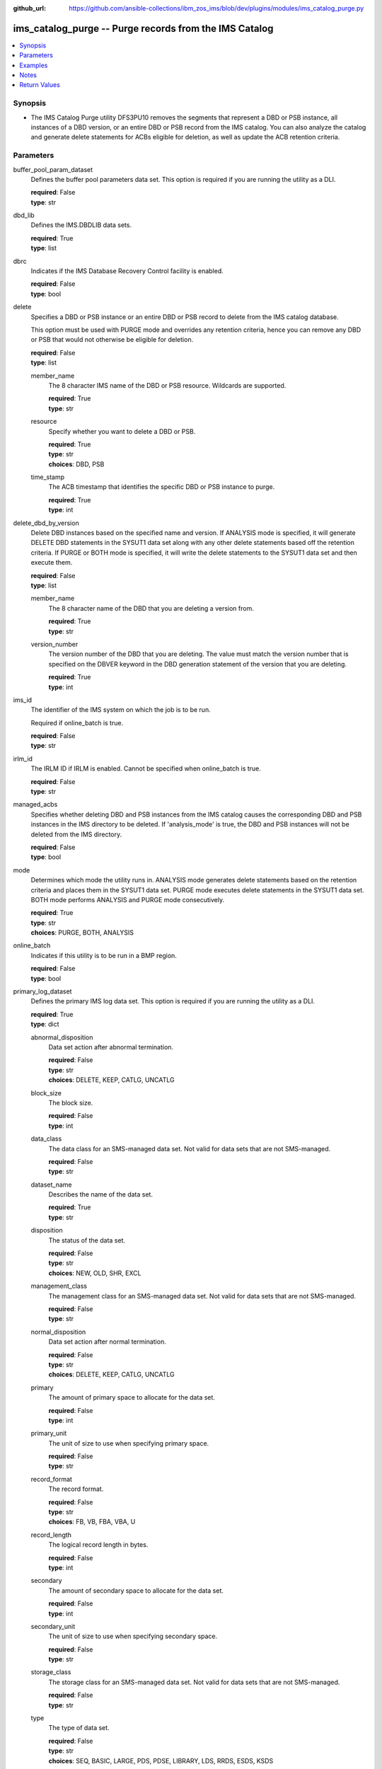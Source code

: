 
:github_url: https://github.com/ansible-collections/ibm_zos_ims/blob/dev/plugins/modules/ims_catalog_purge.py

.. _ims_catalog_purge_module:


ims_catalog_purge -- Purge records from the IMS Catalog
=======================================================



.. contents::
   :local:
   :depth: 1
   

Synopsis
--------
- The IMS Catalog Purge  utility DFS3PU10 removes the segments that represent a DBD or PSB instance, all instances of a DBD version, or an entire DBD or PSB record from the IMS catalog. You can also analyze the catalog and generate delete statements for ACBs eligible for deletion, as well as update the ACB retention criteria.





Parameters
----------


 
     
buffer_pool_param_dataset
  Defines the buffer pool parameters data set. This option is required if you are running the utility as a DLI.


  | **required**: False
  | **type**: str


 
     
dbd_lib
  Defines the IMS.DBDLIB data sets.


  | **required**: True
  | **type**: list


 
     
dbrc
  Indicates if the IMS Database Recovery Control facility is enabled.


  | **required**: False
  | **type**: bool


 
     
delete
  Specifies a DBD or PSB instance or an entire DBD or PSB record to delete from the IMS catalog database.

  This option must be used with PURGE mode and overrides any retention criteria, hence you can remove any DBD or PSB that would not otherwise be eligible for deletion.


  | **required**: False
  | **type**: list


 
     
  member_name
    The 8 character IMS name of the DBD or PSB resource. Wildcards are supported.


    | **required**: True
    | **type**: str


 
     
  resource
    Specify whether you want to delete a DBD or PSB.


    | **required**: True
    | **type**: str
    | **choices**: DBD, PSB


 
     
  time_stamp
    The ACB timestamp that identifies the specific DBD or PSB instance to purge.


    | **required**: True
    | **type**: int



 
     
delete_dbd_by_version
  Delete DBD instances based on the specified name and version. If ANALYSIS mode is specified, it will generate DELETE DBD statements in the SYSUT1 data set along with any other delete statements based off the retention criteria. If PURGE or BOTH mode is specified, it will write the delete statements to the SYSUT1 data set and then execute them.


  | **required**: False
  | **type**: list


 
     
  member_name
    The 8 character name of the DBD that you are deleting a version from.


    | **required**: True
    | **type**: str


 
     
  version_number
    The version number of the DBD that you are deleting. The value must match the version number that is specified on the DBVER keyword in the DBD generation statement of the version that you are deleting.


    | **required**: True
    | **type**: int



 
     
ims_id
  The identifier of the IMS system on which the job is to be run.

  Required if online_batch is true.


  | **required**: False
  | **type**: str


 
     
irlm_id
  The IRLM ID if IRLM is enabled. Cannot be specified when online_batch is true.


  | **required**: False
  | **type**: str


 
     
managed_acbs
  Specifies whether deleting DBD and PSB instances from the IMS catalog causes the corresponding DBD and PSB instances in the IMS directory to be deleted. If 'analysis_mode' is true, the DBD and PSB instances will not be deleted from the IMS directory.


  | **required**: False
  | **type**: bool


 
     
mode
  Determines which mode the utility runs in. ANALYSIS mode generates delete statements based on the retention criteria and places them in the SYSUT1 data set. PURGE mode executes delete statements in the SYSUT1 data set. BOTH mode performs ANALYSIS and PURGE mode consecutively.


  | **required**: True
  | **type**: str
  | **choices**: PURGE, BOTH, ANALYSIS


 
     
online_batch
  Indicates if this utility is to be run in a BMP region.


  | **required**: False
  | **type**: bool


 
     
primary_log_dataset
  Defines the primary IMS log data set. This option is required if you are running the utility as a DLI.


  | **required**: True
  | **type**: dict


 
     
  abnormal_disposition
    Data set action after abnormal termination.


    | **required**: False
    | **type**: str
    | **choices**: DELETE, KEEP, CATLG, UNCATLG


 
     
  block_size
    The block size.


    | **required**: False
    | **type**: int


 
     
  data_class
    The data class for an SMS-managed data set. Not valid for data sets that are not SMS-managed.


    | **required**: False
    | **type**: str


 
     
  dataset_name
    Describes the name of the data set.


    | **required**: True
    | **type**: str


 
     
  disposition
    The status of the data set.


    | **required**: False
    | **type**: str
    | **choices**: NEW, OLD, SHR, EXCL


 
     
  management_class
    The management class for an SMS-managed data set. Not valid for data sets that are not SMS-managed.


    | **required**: False
    | **type**: str


 
     
  normal_disposition
    Data set action after normal termination.


    | **required**: False
    | **type**: str
    | **choices**: DELETE, KEEP, CATLG, UNCATLG


 
     
  primary
    The amount of primary space to allocate for the data set.


    | **required**: False
    | **type**: int


 
     
  primary_unit
    The unit of size to use when specifying primary space.


    | **required**: False
    | **type**: str


 
     
  record_format
    The record format.


    | **required**: False
    | **type**: str
    | **choices**: FB, VB, FBA, VBA, U


 
     
  record_length
    The logical record length in bytes.


    | **required**: False
    | **type**: int


 
     
  secondary
    The amount of secondary space to allocate for the data set.


    | **required**: False
    | **type**: int


 
     
  secondary_unit
    The unit of size to use when specifying secondary space.


    | **required**: False
    | **type**: str


 
     
  storage_class
    The storage class for an SMS-managed data set. Not valid for data sets that are not SMS-managed.


    | **required**: False
    | **type**: str


 
     
  type
    The type of data set.


    | **required**: False
    | **type**: str
    | **choices**: SEQ, BASIC, LARGE, PDS, PDSE, LIBRARY, LDS, RRDS, ESDS, KSDS


 
     
  volumes
    A list of volume serials. When providing multiple volumes, processing will begin with the first volume in the provided list. Offline volumes are not considered.


    | **required**: False
    | **type**: list



 
     
proclib
  Defines the IMS.PROCLIB data set that contains the DFSDFxxx member. The DFSDFxxx member defines various attributes of the IMS catalog that are required by the utility.


  | **required**: True
  | **type**: list


 
     
psb_lib
  Defines the IMS.PSBLIB data set.


  | **required**: True
  | **type**: list


 
     
reslib
  Points to an authorized library that contains the IMS SVC modules.


  | **required**: False
  | **type**: list


 
     
resource_chkp_freq
  Specifies the number of resource instances to be deleted or updated between checkpoints. Can be a 1 to 8 digit numeric value between 1 to 99999999. The default value is 200.


  | **required**: False
  | **type**: int


 
     
steplib
  Points to IMS.SDFSRESL, which contains the IMS nucleus and required IMS modules.

  The steplib parameter can also be specified in the target inventory's environment_vars.

  The steplib input parameter to the module will take precedence over the value specified in the environment_vars.


  | **required**: False
  | **type**: list


 
     
sysut1
  The data set where delete statements are written to. Written either by the purge utility when specifying ANALYSIS or BOTH mode, or by the user when specifying PURGE mode.


  | **required**: True
  | **type**: dict


 
     
  abnormal_disposition
    Data set action after abnormal termination.


    | **required**: False
    | **type**: str
    | **choices**: DELETE, KEEP, CATLG, UNCATLG


 
     
  block_size
    The block size.


    | **required**: False
    | **type**: int


 
     
  data_class
    The data class for an SMS-managed data set. Not valid for data sets that are not SMS-managed.


    | **required**: False
    | **type**: str


 
     
  dataset_name
    Describes the name of the data set.


    | **required**: True
    | **type**: str


 
     
  disposition
    The status of the data set.


    | **required**: False
    | **type**: str
    | **choices**: NEW, OLD, SHR, EXCL


 
     
  management_class
    The management class for an SMS-managed data set. Not valid for data sets that are not SMS-managed.


    | **required**: False
    | **type**: str


 
     
  normal_disposition
    Data set action after normal termination.


    | **required**: False
    | **type**: str
    | **choices**: DELETE, KEEP, CATLG, UNCATLG


 
     
  primary
    The amount of primary space to allocate for the data set.


    | **required**: False
    | **type**: int


 
     
  primary_unit
    The unit of size to use when specifying primary space.


    | **required**: False
    | **type**: str


 
     
  secondary
    The amount of secondary space to allocate for the data set.


    | **required**: False
    | **type**: int


 
     
  secondary_unit
    The unit of size to use when specifying secondary space.


    | **required**: False
    | **type**: str


 
     
  storage_class
    The storage class for an SMS-managed data set. Not valid for data sets that are not SMS-managed.


    | **required**: False
    | **type**: str


 
     
  type
    The type of the data set.


    | **required**: False
    | **type**: str
    | **choices**: SEQ, BASIC, LARGE, PDS, PDSE, LIBRARY, LDS, RRDS, ESDS, KSDS


 
     
  volumes
    A list of volume serials. When providing multiple volumes, processing will begin with the first volume in the provided list. Offline volumes are not considered.


    | **required**: False
    | **type**: list



 
     
update_retention_criteria
  Use this statement to set the retention criteria for DBD or PSB records in the catalog database. You can submit any number of update statements. You cannot specify this option if PURGE mode is selected. If used with any other mode options, it will update the retention criteria first.


  | **required**: False
  | **type**: list


 
     
  days
    The number of days that an instance of a DBD or PSB must be retained before it can be purged.


    | **required**: False
    | **type**: int


 
     
  instances
    The number of instances of a DBD or PSB that must be retained in the DBD or PSB record.


    | **required**: True
    | **type**: int


 
     
  member_name
    The 8 character IMS name of the DBD or PSB resource. Wildcards are supported.


    | **required**: True
    | **type**: str


 
     
  resource
    Specifies whether a DBD or PSB should be updated.


    | **required**: True
    | **type**: str
    | **choices**: DBD, PSB





Examples
--------

.. code-block:: yaml+jinja

   
   - name: Purge the IMS Catalog of DBDs beginning with 'DB'
     ims_catalog_purge:
       reslib: 
         - SOME.IMS.SDFSRESL
       steplib: 
         - SOME.IMS.SDFSRESL
       proclib: 
         - SOME.IMS.PROCLIB 
       dbd_lib: 
         - SOME.IMS.DBDLIB
       psb_lib: 
         - SOME.IMS.PSBLIB
       buffer_pool_param_dataset: "SOME.IMS1.PROCLIB(DFSVSMHP)"
       primary_log_dataset:
         dataset_name: SOME.IMS.LOG1
       mode: PURGE
       delete:
         - resource: DBD
           member_name: 'AUTODB'
           time_stamp: 500

   - name: Purge the IMS Catalog and the IMS Directory of DBDs beginning with 'DB'
     ims_catalog_purge:
       reslib: 
         - SOME.IMS.SDFSRESL
       steplib: 
         - SOME.IMS.SDFSRESL
       proclib: 
         - SOME.IMS.PROCLIB 
       dbd_lib: 
         - SOME.IMS.DBDLIB
       psb_lib: 
         - SOME.IMS.PSBLIB
       buffer_pool_param_dataset: "SOME.IMS1.PROCLIB(DFSVSMHP)"
       primary_log_dataset:
         dataset_name: SOME.IMS.LOG1
       mode: PURGE
       delete:
         - resource: DBD
           member_name: AUTODB
           time_stamp: 500
       managed_acbs: true

   - name: Analyze the IMS Catalog and generate delete statements for resources eligible for deletion
     ims_catalog_purge:
       reslib: 
         - SOME.IMS.SDFSRESL
       steplib: 
         - SOME.IMS.SDFSRESL
       proclib: 
         - SOME.IMS.PROCLIB 
       dbd_lib: 
         - SOME.IMS.DBDLIB
       psb_lib: 
         - SOME.IMS.PSBLIB
       buffer_pool_param_dataset: "SOME.IMS1.PROCLIB(DFSVSMHP)"
       primary_log_dataset:
         dataset_name: SOME.IMS.LOG1
       mode: ANALYSIS

   - name: Update resource retention criteria for resources in the IMS Catalog while running as BMP
     ims_catalog_purge:
       online_batch: True
       ims_id: IMS1
       reslib: 
         - SOME.IMS.SDFSRESL
       steplib: 
         - SOME.IMS.SDFSRESL
       proclib: 
         - SOME.IMS.PROCLIB 
       dbd_lib: 
         - SOME.IMS.DBDLIB
       psb_lib: 
         - SOME.IMS.PSBLIB
       buffer_pool_param_dataset: "SOME.IMS1.PROCLIB(DFSVSMHP)"
       primary_log_dataset:
         dataset_name: SOME.IMS.LOG1
       mode: ANALYSIS
       update_retention_criteria:
         - resource: DBD
           member_name: AUTODB
           instances: 0
           days: 0
         - resource: PSB
           member_name: DBF000
           instances: 0
           days: 0




Notes
-----

.. note::
   The *steplib* parameter can also be specified in the target inventory's environment_vars.

   The *steplib* input parameter to the module will take precedence over the value specified in the environment_vars.

   If only the *steplib* parameter is specified, then only the *steplib* concatenation will be used to resolve the IMS RESLIB data set.

   Specifying only *reslib* without *steplib* is not supported.






Return Values
-------------

      
                              
         content
            | The standard output returned running the IMS Catalog Purge utility.
            
            | **returned**: always
            
            | **type**: str

                  
            | **sample**: DFS4810I ALL OF THE MEMBER INSTANCES THAT ARE REFERENCED IN THE SYSUT1 DATA SET WERE DELETED FROM THE IMS CATALOG.
      
            
      
         
                              
         rc
            | The return code from the IMS Catalog Purge utility.
            
            | **returned**: sometimes
            
            | **type**: str

                  
            | **sample**: 0
      
            
      
         
                              
         stderr
            | The standard error output returned from running the IMS Catalog Purge utility.
            
            | **returned**: sometimes
            
            | **type**: str

                  
            | **sample**: 12.27.08 STC00143  +DFS671I OMVSADM8.STEP1. - FOR THIS EXECUTION, DBRC IS SET TO NO     IMS1
      
            
      
         
                              
         msg
            | Messages returned from the IMS Catalog Purge module.
            
            | **returned**: sometimes
            
            | **type**: str

                  
            | **sample**: You must specify a buffer pool parameter data set when running as DLI.
      
            
      
        
